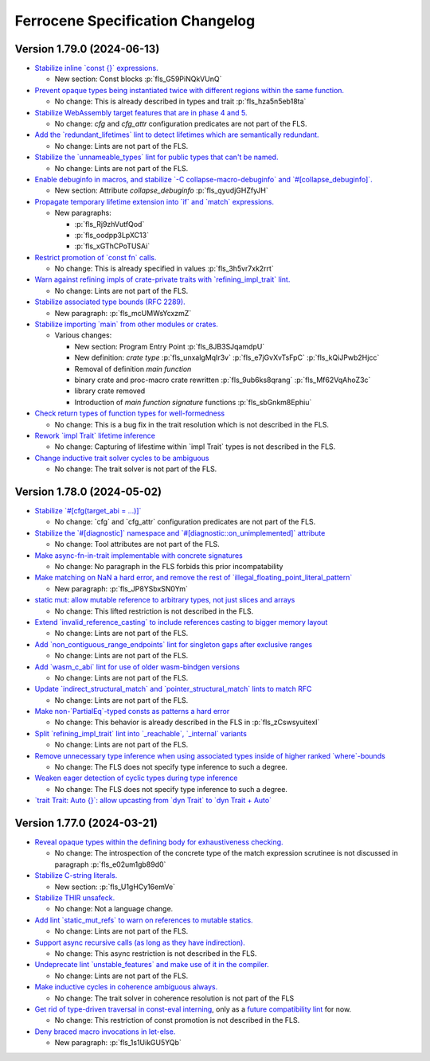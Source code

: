 .. SPDX-License-Identifier: MIT OR Apache-2.0
   SPDX-FileCopyrightText: The Ferrocene Developers

.. default-domain:: spec
.. informational-page::

Ferrocene Specification Changelog
=================================

Version 1.79.0 (2024-06-13)
---------------------------

* `Stabilize inline \`const {}\` expressions. <https://github.com/rust-lang/rust/pull/104087/>`_

  * New section: Const blocks :p:`fls_G59PiNQkVUnQ`

* `Prevent opaque types being instantiated twice with different regions within the same function. <https://github.com/rust-lang/rust/pull/116935/>`_

  * No change: This is already described in types and trait :p:`fls_hza5n5eb18ta`

* `Stabilize WebAssembly target features that are in phase 4 and 5. <https://github.com/rust-lang/rust/pull/117457/>`_

  * No change: `cfg` and `cfg_attr` configuration predicates are not part of the FLS.

* `Add the \`redundant_lifetimes\` lint to detect lifetimes which are semantically redundant. <https://github.com/rust-lang/rust/pull/118391/>`_

  * No change: Lints are not part of the FLS.

* `Stabilize the \`unnameable_types\` lint for public types that can't be named. <https://github.com/rust-lang/rust/pull/120144/>`_

  * No change: Lints are not part of the FLS.

* `Enable debuginfo in macros, and stabilize \`-C collapse-macro-debuginfo\` and \`#[collapse_debuginfo]\`. <https://github.com/rust-lang/rust/pull/120845/>`_

  * New section: Attribute `collapse_debuginfo` :p:`fls_qyudjGHZfyJH`

* `Propagate temporary lifetime extension into \`if\` and \`match\` expressions. <https://github.com/rust-lang/rust/pull/121346/>`_

  * New paragraphs:

    * :p:`fls_Rj9zhVutfQod`
    * :p:`fls_oodpp3LpXC13`
    * :p:`fls_xGThCPoTUSAi`

* `Restrict promotion of \`const fn\` calls. <https://github.com/rust-lang/rust/pull/121557/>`_

  * No change: This is already specified in values :p:`fls_3h5vr7xk2rrt`

* `Warn against refining impls of crate-private traits with \`refining_impl_trait\` lint. <https://github.com/rust-lang/rust/pull/121720/>`_

  * No change: Lints are not part of the FLS.

* `Stabilize associated type bounds (RFC 2289). <https://github.com/rust-lang/rust/pull/122055/>`_

  * New paragraph: :p:`fls_mcUMWsYcxzmZ`

* `Stabilize importing \`main\` from other modules or crates. <https://github.com/rust-lang/rust/pull/122060/>`_

  * Various changes:

    * New section: Program Entry Point :p:`fls_8JB3SJqamdpU`
    * New definition: :t:`crate type` :p:`fls_unxalgMqIr3v` :p:`fls_e7jGvXvTsFpC` :p:`fls_kQiJPwb2Hjcc`
    * Removal of definition `main function`
    * binary crate and proc-macro crate rewritten :p:`fls_9ub6ks8qrang` :p:`fls_Mf62VqAhoZ3c`
    * library crate removed
    * Introduction of `main function signature` functions :p:`fls_sbGnkm8Ephiu`

* `Check return types of function types for well-formedness <https://github.com/rust-lang/rust/pull/115538>`_

  * No change: This is a bug fix in the trait resolution which is not described in the FLS.

* `Rework \`impl Trait\` lifetime inference <https://github.com/rust-lang/rust/pull/116891/>`_

  * No change: Capturing of lifestime within \`impl Trait\` types is not described in the FLS.

* `Change inductive trait solver cycles to be ambiguous <https://github.com/rust-lang/rust/pull/122791>`_

  * No change: The trait solver is not part of the FLS.

Version 1.78.0 (2024-05-02)
---------------------------

* `Stabilize \`#[cfg(target_abi = ...)]\` <https://github.com/rust-lang/rust/pull/119590/>`_

  * No change: \`cfg\` and \`cfg_attr\` configuration predicates are not part of the FLS.

* `Stabilize the \`#[diagnostic]\` namespace and \`#[diagnostic::on_unimplemented]\` attribute <https://github.com/rust-lang/rust/pull/119888/>`_

  * No change: Tool attributes are not part of the FLS.

* `Make async-fn-in-trait implementable with concrete signatures <https://github.com/rust-lang/rust/pull/120103/>`_

  * No change: No paragraph in the FLS forbids this prior incompatability

* `Make matching on NaN a hard error, and remove the rest of \`illegal_floating_point_literal_pattern\` <https://github.com/rust-lang/rust/pull/116284/>`_

  * New paragraph: :p:`fls_JP8YSbxSN0Ym`

* `static mut: allow mutable reference to arbitrary types, not just slices and arrays <https://github.com/rust-lang/rust/pull/117614/>`_

  * No change: This lifted restriction is not described in the FLS.

* `Extend \`invalid_reference_casting\` to include references casting to bigger memory layout <https://github.com/rust-lang/rust/pull/118983/>`_

  * No change: Lints are not part of the FLS.

* `Add \`non_contiguous_range_endpoints\` lint for singleton gaps after exclusive ranges <https://github.com/rust-lang/rust/pull/118879/>`_

  * No change: Lints are not part of the FLS.

* `Add \`wasm_c_abi\` lint for use of older wasm-bindgen versions <https://github.com/rust-lang/rust/pull/117918/>`_

  * No change: Lints are not part of the FLS.

* `Update \`indirect_structural_match\` and \`pointer_structural_match\` lints to match RFC <https://github.com/rust-lang/rust/pull/120423/>`_

  * No change: Lints are not part of the FLS.

* `Make non-\`PartialEq\`-typed consts as patterns a hard error <https://github.com/rust-lang/rust/pull/120805/>`_

  * No change: This behavior is already described in the FLS in :p:`fls_zCswsyuitexI`

* `Split \`refining_impl_trait\` lint into \`_reachable\`, \`_internal\` variants <https://github.com/rust-lang/rust/pull/121720/>`_

  * No change: Lints are not part of the FLS.

* `Remove unnecessary type inference when using associated types inside of higher ranked \`where\`-bounds <https://github.com/rust-lang/rust/pull/119849>`_

  * No change: The FLS does not specify type inference to such a degree.

* `Weaken eager detection of cyclic types during type inference <https://github.com/rust-lang/rust/pull/119989>`_

  * No change: The FLS does not specify type inference to such a degree.

* `\`trait Trait: Auto {}\`: allow upcasting from \`dyn Trait\` to \`dyn Trait + Auto\` <https://github.com/rust-lang/rust/pull/119338>`_

Version 1.77.0 (2024-03-21)
---------------------------

* `Reveal opaque types within the defining body for exhaustiveness checking. <https://github.com/rust-lang/rust/pull/116821/>`_

  * No change: The introspection of the concrete type of the match expression scrutinee is not discussed in paragraph :p:`fls_e02um1gb89d0`

* `Stabilize C-string literals. <https://github.com/rust-lang/rust/pull/117472/>`_

  * New section: :p:`fls_U1gHCy16emVe`

* `Stabilize THIR unsafeck. <https://github.com/rust-lang/rust/pull/117673/>`_

  * No change: Not a language change.

* `Add lint \`static_mut_refs\` to warn on references to mutable statics. <https://github.com/rust-lang/rust/pull/117556/>`_

  * No change: Lints are not part of the FLS.

* `Support async recursive calls (as long as they have indirection). <https://github.com/rust-lang/rust/pull/117703/>`_

  * No change: This async restriction is not described in the FLS.

* `Undeprecate lint \`unstable_features\` and make use of it in the compiler. <https://github.com/rust-lang/rust/pull/118639/>`_

  * No change: Lints are not part of the FLS.

* `Make inductive cycles in coherence ambiguous always. <https://github.com/rust-lang/rust/pull/118649/>`_

  * No change: The trait solver in coherence resolution is not part of the FLS

* `Get rid of type-driven traversal in const-eval interning <https://github.com/rust-lang/rust/pull/119044/>`_, only as a `future compatibility lint <https://github.com/rust-lang/rust/pull/122204>`_ for now.

  * No change: This restriction of const promotion is not described in the FLS.

* `Deny braced macro invocations in let-else. <https://github.com/rust-lang/rust/pull/119062/>`_

  * New paragraph: :p:`fls_1s1UikGU5YQb`
